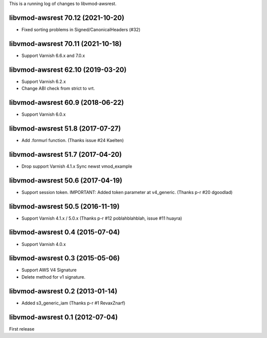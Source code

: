 This is a running log of changes to libvmod-awsrest.

libvmod-awsrest 70.12 (2021-10-20)
--------------------------------

* Fixed sorting problems in Signed/CanonicalHeaders (#32)

libvmod-awsrest 70.11 (2021-10-18)
--------------------------------

* Support Varnish 6.6.x and 7.0.x

libvmod-awsrest 62.10 (2019-03-20)
--------------------------------

* Support Varnish 6.2.x
* Change ABI check from strict to vrt.

libvmod-awsrest 60.9 (2018-06-22)
--------------------------------

* Support Varnish 6.0.x

libvmod-awsrest 51.8 (2017-07-27)
--------------------------------

* Add .formurl function.
  (Thanks issue #24 Kaelten)

libvmod-awsrest 51.7 (2017-04-20)
--------------------------------

* Drop support Varnish 4.1.x
  Sync newst vmod_example

libvmod-awsrest 50.6 (2017-04-19)
--------------------------------

* Support session token.
  IMPORTANT: Added token parameter at v4_generic.
  (Thanks p-r #20 dgoodlad)

libvmod-awsrest 50.5 (2016-11-19)
--------------------------------

* Support Varnish 4.1.x / 5.0.x
  (Thanks p-r #12 poblahblahblah, issue #11 huayra)

libvmod-awsrest 0.4 (2015-07-04)
--------------------------------

* Support Varnish 4.0.x

libvmod-awsrest 0.3 (2015-05-06)
--------------------------------

* Support AWS V4 Signature
* Delete method for v1 signature.

libvmod-awsrest 0.2 (2013-01-14)
--------------------------------

* Added s3_generic_iam
  (Thanks p-r #1 RevaxZnarf)

libvmod-awsrest 0.1 (2012-07-04)
--------------------------------

First release


